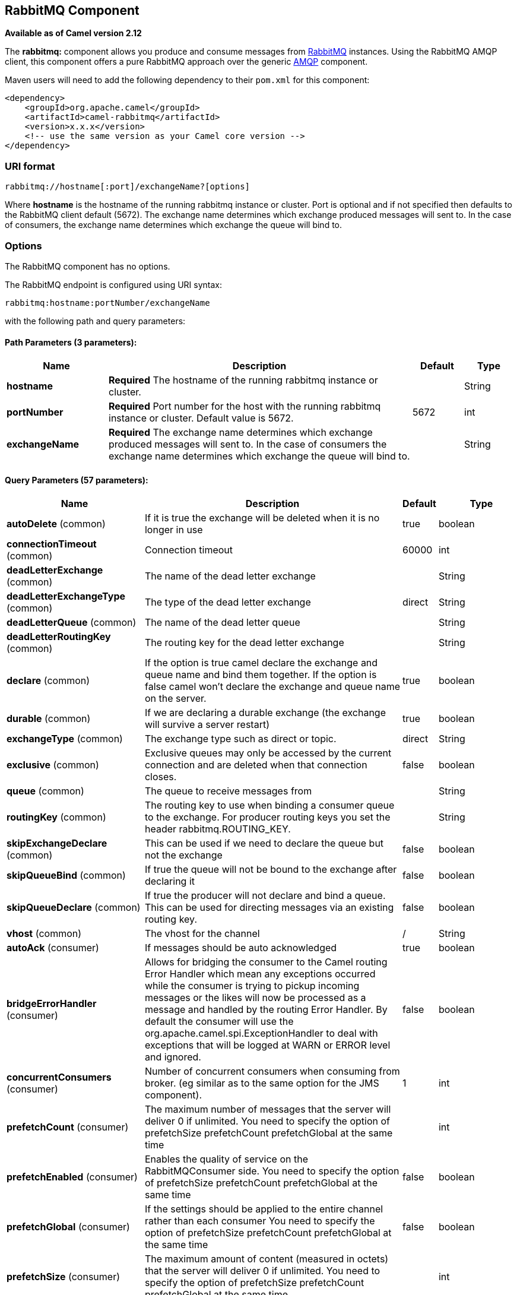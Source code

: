 ## RabbitMQ Component

*Available as of Camel version 2.12*

The *rabbitmq:* component allows you produce and consume messages from
http://www.rabbitmq.com/[RabbitMQ] instances. Using the RabbitMQ AMQP
client, this component offers a pure RabbitMQ approach over the generic
http://camel.apache.org/amqp.html[AMQP] component.

Maven users will need to add the following dependency to their `pom.xml`
for this component:

[source,xml]
------------------------------------------------------------
<dependency>
    <groupId>org.apache.camel</groupId>
    <artifactId>camel-rabbitmq</artifactId>
    <version>x.x.x</version>
    <!-- use the same version as your Camel core version -->
</dependency>
------------------------------------------------------------

### URI format

[source,java]
-------------------------------------------------
rabbitmq://hostname[:port]/exchangeName?[options]
-------------------------------------------------

Where *hostname* is the hostname of the running rabbitmq instance or
cluster. Port is optional and if not specified then defaults to the
RabbitMQ client default (5672). The exchange name determines which
exchange produced messages will sent to. In the case of consumers, the
exchange name determines which exchange the queue will bind to.

### Options


// component options: START
The RabbitMQ component has no options.
// component options: END





// endpoint options: START
The RabbitMQ endpoint is configured using URI syntax:

    rabbitmq:hostname:portNumber/exchangeName

with the following path and query parameters:

#### Path Parameters (3 parameters):

[width="100%",cols="2,6,1,1",options="header"]
|=======================================================================
| Name | Description | Default | Type
| **hostname** | *Required* The hostname of the running rabbitmq instance or cluster. |  | String
| **portNumber** | *Required* Port number for the host with the running rabbitmq instance or cluster. Default value is 5672. | 5672 | int
| **exchangeName** | *Required* The exchange name determines which exchange produced messages will sent to. In the case of consumers the exchange name determines which exchange the queue will bind to. |  | String
|=======================================================================

#### Query Parameters (57 parameters):

[width="100%",cols="2,6,1,1",options="header"]
|=======================================================================
| Name | Description | Default | Type
| **autoDelete** (common) | If it is true the exchange will be deleted when it is no longer in use | true | boolean
| **connectionTimeout** (common) | Connection timeout | 60000 | int
| **deadLetterExchange** (common) | The name of the dead letter exchange |  | String
| **deadLetterExchangeType** (common) | The type of the dead letter exchange | direct | String
| **deadLetterQueue** (common) | The name of the dead letter queue |  | String
| **deadLetterRoutingKey** (common) | The routing key for the dead letter exchange |  | String
| **declare** (common) | If the option is true camel declare the exchange and queue name and bind them together. If the option is false camel won't declare the exchange and queue name on the server. | true | boolean
| **durable** (common) | If we are declaring a durable exchange (the exchange will survive a server restart) | true | boolean
| **exchangeType** (common) | The exchange type such as direct or topic. | direct | String
| **exclusive** (common) | Exclusive queues may only be accessed by the current connection and are deleted when that connection closes. | false | boolean
| **queue** (common) | The queue to receive messages from |  | String
| **routingKey** (common) | The routing key to use when binding a consumer queue to the exchange. For producer routing keys you set the header rabbitmq.ROUTING_KEY. |  | String
| **skipExchangeDeclare** (common) | This can be used if we need to declare the queue but not the exchange | false | boolean
| **skipQueueBind** (common) | If true the queue will not be bound to the exchange after declaring it | false | boolean
| **skipQueueDeclare** (common) | If true the producer will not declare and bind a queue. This can be used for directing messages via an existing routing key. | false | boolean
| **vhost** (common) | The vhost for the channel | / | String
| **autoAck** (consumer) | If messages should be auto acknowledged | true | boolean
| **bridgeErrorHandler** (consumer) | Allows for bridging the consumer to the Camel routing Error Handler which mean any exceptions occurred while the consumer is trying to pickup incoming messages or the likes will now be processed as a message and handled by the routing Error Handler. By default the consumer will use the org.apache.camel.spi.ExceptionHandler to deal with exceptions that will be logged at WARN or ERROR level and ignored. | false | boolean
| **concurrentConsumers** (consumer) | Number of concurrent consumers when consuming from broker. (eg similar as to the same option for the JMS component). | 1 | int
| **prefetchCount** (consumer) | The maximum number of messages that the server will deliver 0 if unlimited. You need to specify the option of prefetchSize prefetchCount prefetchGlobal at the same time |  | int
| **prefetchEnabled** (consumer) | Enables the quality of service on the RabbitMQConsumer side. You need to specify the option of prefetchSize prefetchCount prefetchGlobal at the same time | false | boolean
| **prefetchGlobal** (consumer) | If the settings should be applied to the entire channel rather than each consumer You need to specify the option of prefetchSize prefetchCount prefetchGlobal at the same time | false | boolean
| **prefetchSize** (consumer) | The maximum amount of content (measured in octets) that the server will deliver 0 if unlimited. You need to specify the option of prefetchSize prefetchCount prefetchGlobal at the same time |  | int
| **exceptionHandler** (consumer) | To let the consumer use a custom ExceptionHandler. Notice if the option bridgeErrorHandler is enabled then this options is not in use. By default the consumer will deal with exceptions that will be logged at WARN or ERROR level and ignored. |  | ExceptionHandler
| **exchangePattern** (consumer) | Sets the exchange pattern when the consumer creates an exchange. |  | ExchangePattern
| **threadPoolSize** (consumer) | The consumer uses a Thread Pool Executor with a fixed number of threads. This setting allows you to set that number of threads. | 10 | int
| **bridgeEndpoint** (producer) | If the bridgeEndpoint is true the producer will ignore the message header of rabbitmq.EXCHANGE_NAME and rabbitmq.ROUTING_KEY | false | boolean
| **channelPoolMaxSize** (producer) | Get maximum number of opened channel in pool | 10 | int
| **channelPoolMaxWait** (producer) | Set the maximum number of milliseconds to wait for a channel from the pool | 1000 | long
| **guaranteedDeliveries** (producer) | When true an exception will be thrown when the message cannot be delivered (basic.return) and the message is marked as mandatory. PublisherAcknowledgement will also be activated in this case See also publisher acknowledgements - When will messages be confirmed | false | boolean
| **immediate** (producer) | This flag tells the server how to react if the message cannot be routed to a queue consumer immediately. If this flag is set the server will return an undeliverable message with a Return method. If this flag is zero the server will queue the message but with no guarantee that it will ever be consumed. If the header is present rabbitmq.IMMEDIATE it will override this option. | false | boolean
| **mandatory** (producer) | This flag tells the server how to react if the message cannot be routed to a queue. If this flag is set the server will return an unroutable message with a Return method. If this flag is zero the server silently drops the message. If the header is present rabbitmq.MANDATORY it will override this option. | false | boolean
| **publisherAcknowledgements** (producer) | When true the message will be published with publisher acknowledgements turned on | false | boolean
| **publisherAcknowledgements Timeout** (producer) | The amount of time in milliseconds to wait for a basic.ack response from RabbitMQ server |  | long
| **addresses** (advanced) | If this option is set camel-rabbitmq will try to create connection based on the setting of option addresses. The addresses value is a string which looks like server1:12345 server2:12345 |  | Address[]
| **args** (advanced) | Specify arguments for configuring the different RabbitMQ concepts a different prefix is required for each: Exchange: arg.exchange. Queue: arg.queue. Binding: arg.binding. For example to declare a queue with message ttl argument: http://localhost:5672/exchange/queueargs=arg.queue.x-message-ttl=60000 |  | Map
| **automaticRecoveryEnabled** (advanced) | Enables connection automatic recovery (uses connection implementation that performs automatic recovery when connection shutdown is not initiated by the application) |  | Boolean
| **bindingArgs** (advanced) | Key/value args for configuring the queue binding parameters when declare=true |  | Map
| **clientProperties** (advanced) | Connection client properties (client info used in negotiating with the server) |  | Map
| **connectionFactory** (advanced) | To use a custom RabbitMQ connection factory. When this option is set all connection options (connectionTimeout requestedChannelMax...) set on URI are not used |  | ConnectionFactory
| **exchangeArgs** (advanced) | Key/value args for configuring the exchange parameters when declare=true |  | Map
| **exchangeArgsConfigurer** (advanced) | Set the configurer for setting the exchange args in Channel.exchangeDeclare |  | ArgsConfigurer
| **networkRecoveryInterval** (advanced) | Network recovery interval in milliseconds (interval used when recovering from network failure) |  | Integer
| **queueArgs** (advanced) | Key/value args for configuring the queue parameters when declare=true |  | Map
| **queueArgsConfigurer** (advanced) | Set the configurer for setting the queue args in Channel.queueDeclare |  | ArgsConfigurer
| **requestedChannelMax** (advanced) | Connection requested channel max (max number of channels offered) | 0 | int
| **requestedFrameMax** (advanced) | Connection requested frame max (max size of frame offered) | 0 | int
| **requestedHeartbeat** (advanced) | Connection requested heartbeat (heart-beat in seconds offered) | 60 | int
| **requestTimeout** (advanced) | Set timeout for waiting for a reply when using the InOut Exchange Pattern (in milliseconds) |  | long
| **requestTimeoutChecker Interval** (advanced) | Set requestTimeoutCheckerInterval for inOut exchange |  | long
| **synchronous** (advanced) | Sets whether synchronous processing should be strictly used or Camel is allowed to use asynchronous processing (if supported). | false | boolean
| **topologyRecoveryEnabled** (advanced) | Enables connection topology recovery (should topology recovery be performed) |  | Boolean
| **transferException** (advanced) | When true and an inOut Exchange failed on the consumer side send the caused Exception back in the response | false | boolean
| **password** (security) | Password for authenticated access | guest | String
| **sslProtocol** (security) | Enables SSL on connection accepted value are true TLS and 'SSLv3 |  | String
| **trustManager** (security) | Configure SSL trust manager SSL should be enabled for this option to be effective |  | TrustManager
| **username** (security) | Username in case of authenticated access | guest | String
|=======================================================================
// endpoint options: END




See
http://www.rabbitmq.com/releases/rabbitmq-java-client/current-javadoc/com/rabbitmq/client/ConnectionFactory.html[http://www.rabbitmq.com/releases/rabbitmq-java-client/current-javadoc/com/rabbitmq/client/ConnectionFactory.html]
and the AMQP specification for more information on connection options.

### Custom connection factory

[source,xml]
----------------------------------------------------------------------------------------
<bean id="customConnectionFactory" class="com.rabbitmq.client.ConnectionFactory">
  <property name="host" value="localhost"/>
  <property name="port" value="5672"/>
  <property name="username" value="camel"/>
  <property name="password" value="bugsbunny"/>
</bean>
<camelContext>
  <route>
    <from uri="direct:rabbitMQEx2"/>
    <to uri="rabbitmq://localhost:5672/ex2?connectionFactory=#customConnectionFactory"/>
  </route>
</camelContext>
----------------------------------------------------------------------------------------


Headers

The following headers are set on exchanges when consuming messages.

[width="100%",cols="10%,90%",options="header",]
|=======================================================================
|Property |Value

|`rabbitmq.ROUTING_KEY` |The routing key that was used to receive the message, or the routing key
that will be used when producing a message

|`rabbitmq.EXCHANGE_NAME` |The exchange the message was received from

|`rabbitmq.DELIVERY_TAG` |The rabbitmq delivery tag of the received message

|`rabbitmq.REQUEUE` |*Camel 2.14.2:* This is used by the consumer to control rejection of the
message. When the consumer is complete processing the exchange, and if
the exchange failed, then the consumer is going to reject the message
from the RabbitMQ broker. The value of this header controls this
behavior. If the value is false (by default) then the message is
discarded/dead-lettered. If the value is true, then the message is
re-queued. 
|=======================================================================

The following headers are used by the producer. If these are set on the
camel exchange then they will be set on the RabbitMQ message.

[width="100%",cols="10%,90%",options="header",]
|=======================================================================
|Property |Value

|`rabbitmq.ROUTING_KEY` |The routing key that will be used when sending the message

|`rabbitmq.EXCHANGE_NAME` |The exchange the message was received from, or sent to

|`rabbitmq.CONTENT_TYPE` |The contentType to set on the RabbitMQ message

|`rabbitmq.PRIORITY` |The priority header to set on the RabbitMQ message

|`rabbitmq.CORRELATIONID` |The correlationId to set on the RabbitMQ message

|`rabbitmq.MESSAGE_ID` |The message id to set on the RabbitMQ message

|`rabbitmq.DELIVERY_MODE` |If the message should be persistent or not

|`rabbitmq.USERID` |The userId to set on the RabbitMQ message

|`rabbitmq.CLUSTERID` |The clusterId to set on the RabbitMQ message

|`rabbitmq.REPLY_TO` |The replyTo to set on the RabbitMQ message

|`rabbitmq.CONTENT_ENCODING` |The contentEncoding to set on the RabbitMQ message

|`rabbitmq.TYPE` |The type to set on the RabbitMQ message

|`rabbitmq.EXPIRATION` |The expiration to set on the RabbitMQ message

|`rabbitmq.TIMESTAMP` |The timestamp to set on the RabbitMQ message

|`rabbitmq.APP_ID` |The appId to set on the RabbitMQ message
|=======================================================================

Headers are set by the consumer once the message is received. The
producer will also set the headers for downstream processors once the
exchange has taken place. Any headers set prior to production that the
producer sets will be overriden.

### Message Body

The component will use the camel exchange in body as the rabbit mq
message body. The camel exchange in object must be convertible to a byte
array. Otherwise the producer will throw an exception of unsupported
body type.

### Samples

To receive messages from a queue that is bound to an exchange A with the
routing key B,

[source,java]
-------------------------------------------
from("rabbitmq://localhost/A?routingKey=B")
-------------------------------------------

To receive messages from a queue with a single thread with auto
acknowledge disabled.

[source,java]
--------------------------------------------------------------------------
from("rabbitmq://localhost/A?routingKey=B&threadPoolSize=1&autoAck=false")
--------------------------------------------------------------------------

To send messages to an exchange called C

[source,java]
-------------------------------
...to("rabbitmq://localhost/B")
-------------------------------

Declaring a headers exchange and queue

[source,java]
---------------------------------------------------------------------------------
from("rabbitmq://localhost/ex?exchangeType=headers&queue=q&bindingArgs=#bindArgs")
---------------------------------------------------------------------------------

and place corresponding Map<String, Object> with the id of "bindArgs" in the Registry.

For example declaring a method in spring

[source,java]
---------------------------------------------------------------------------------
@Bean(name="bindArgs")
public Map<String, Object> bindArgsBuilder() {
    return Collections.singletonMap("foo", "bar");
}
---------------------------------------------------------------------------------

### See Also

* link:configuring-camel.html[Configuring Camel]
* link:component.html[Component]
* link:endpoint.html[Endpoint]
* link:getting-started.html[Getting Started]
